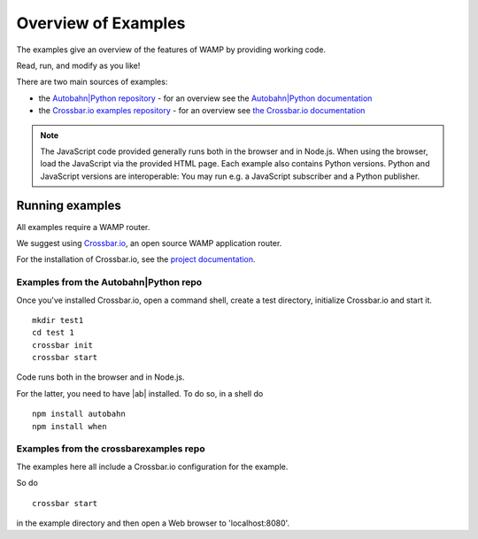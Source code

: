 .. _examples_overview:


Overview of Examples
====================

The examples give an overview of the features of WAMP by providing working code.

Read, run, and modify as you like!

There are two main sources of examples:

* the `Autobahn|Python repository <https://github.com/tavendo/AutobahnPython/tree/master/examples>`_ - for an overview see the `Autobahn|Python documentation <http://autobahn.ws/python/wamp/examples.html>`_ 
* the `Crossbar.io examples repository <https://github.com/crossbario/crossbarexamples>`_ - for an overview see `the Crossbar.io documentation <http://crossbar.io/docs/Examples/>`_

.. note:: The JavaScript code provided generally runs both in the browser and in Node.js. When using the browser, load the JavaScript via the provided HTML page. Each example also contains Python versions. Python and JavaScript versions are interoperable: You may run e.g. a JavaScript subscriber and a Python publisher.

Running examples
----------------

All examples require a WAMP router.

We suggest using `Crossbar.io <http://crossbar.io>`_, an open source WAMP application router.

For the installation of Crossbar.io, see the `project documentation <http://crossbar.io/docs/Quick-Start/>`_.


Examples from the Autobahn|Python repo
++++++++++++++++++++++++++++++++++++++

Once you've installed Crossbar.io, open a command shell, create a test directory, initialize Crossbar.io and start it.

::

   mkdir test1
   cd test 1
   crossbar init
   crossbar start

Code runs both in the browser and in Node.js.

For the latter, you need to have |ab| installed. To do so, in a shell do

::

   npm install autobahn
   npm install when

Examples from the crossbarexamples repo
+++++++++++++++++++++++++++++++++++++++

The examples here all include a Crossbar.io configuration for the example.

So do 

::

   crossbar start 

in the example directory and then open a Web browser to 'localhost:8080'.


